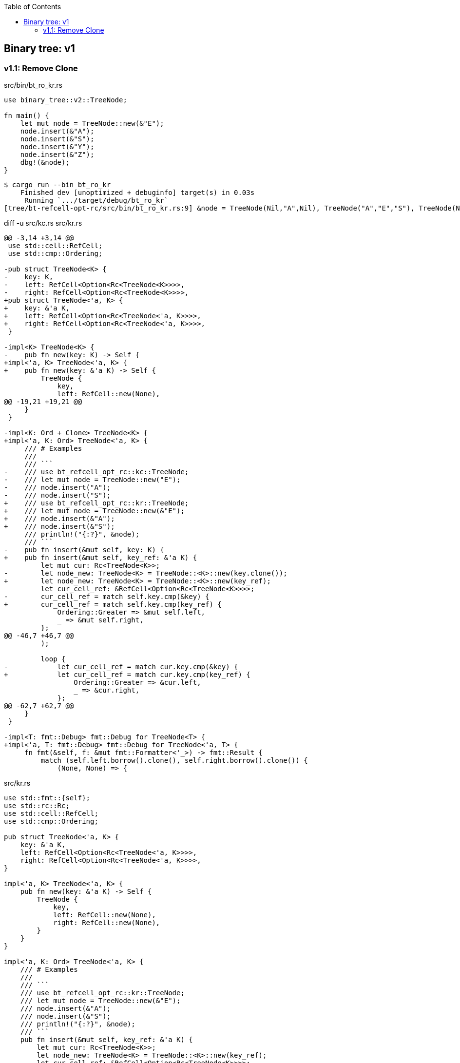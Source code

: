 ifndef::leveloffset[]
:toc: left
:toclevels: 3
:icons: font
endif::[]

== Binary tree: v1

=== v1.1: Remove Clone

[source,rust]
.src/bin/bt_ro_kr.rs
----
use binary_tree::v2::TreeNode;

fn main() {
    let mut node = TreeNode::new(&"E");
    node.insert(&"A");
    node.insert(&"S");
    node.insert(&"Y");
    node.insert(&"Z");
    dbg!(&node);
}
----

[source,console]
----
$ cargo run --bin bt_ro_kr
    Finished dev [unoptimized + debuginfo] target(s) in 0.03s
     Running `.../target/debug/bt_ro_kr`
[tree/bt-refcell-opt-rc/src/bin/bt_ro_kr.rs:9] &node = TreeNode(Nil,"A",Nil), TreeNode("A","E","S"), TreeNode(Nil,"S","Y"), TreeNode(Nil,"Y","Z"), TreeNode(Nil,"Z",Nil)
----

[source,diff]
.diff -u src/kc.rs src/kr.rs
----
@@ -3,14 +3,14 @@
 use std::cell::RefCell;
 use std::cmp::Ordering;

-pub struct TreeNode<K> {
-    key: K,
-    left: RefCell<Option<Rc<TreeNode<K>>>>,
-    right: RefCell<Option<Rc<TreeNode<K>>>>,
+pub struct TreeNode<'a, K> {
+    key: &'a K,
+    left: RefCell<Option<Rc<TreeNode<'a, K>>>>,
+    right: RefCell<Option<Rc<TreeNode<'a, K>>>>,
 }

-impl<K> TreeNode<K> {
-    pub fn new(key: K) -> Self {
+impl<'a, K> TreeNode<'a, K> {
+    pub fn new(key: &'a K) -> Self {
         TreeNode {
             key,
             left: RefCell::new(None),
@@ -19,21 +19,21 @@
     }
 }

-impl<K: Ord + Clone> TreeNode<K> {
+impl<'a, K: Ord> TreeNode<'a, K> {
     /// # Examples
     ///
     /// ```
-    /// use bt_refcell_opt_rc::kc::TreeNode;
-    /// let mut node = TreeNode::new("E");
-    /// node.insert("A");
-    /// node.insert("S");
+    /// use bt_refcell_opt_rc::kr::TreeNode;
+    /// let mut node = TreeNode::new(&"E");
+    /// node.insert(&"A");
+    /// node.insert(&"S");
     /// println!("{:?}", &node);
     /// ```
-    pub fn insert(&mut self, key: K) {
+    pub fn insert(&mut self, key_ref: &'a K) {
         let mut cur: Rc<TreeNode<K>>;
-        let node_new: TreeNode<K> = TreeNode::<K>::new(key.clone());
+        let node_new: TreeNode<K> = TreeNode::<K>::new(key_ref);
         let cur_cell_ref: &RefCell<Option<Rc<TreeNode<K>>>>;
-        cur_cell_ref = match self.key.cmp(&key) {
+        cur_cell_ref = match self.key.cmp(key_ref) {
             Ordering::Greater => &mut self.left,
             _ => &mut self.right,
         };
@@ -46,7 +46,7 @@
         );

         loop {
-            let cur_cell_ref = match cur.key.cmp(&key) {
+            let cur_cell_ref = match cur.key.cmp(key_ref) {
                 Ordering::Greater => &cur.left,
                 _ => &cur.right,
             };
@@ -62,7 +62,7 @@
     }
 }

-impl<T: fmt::Debug> fmt::Debug for TreeNode<T> {
+impl<'a, T: fmt::Debug> fmt::Debug for TreeNode<'a, T> {
     fn fmt(&self, f: &mut fmt::Formatter<'_>) -> fmt::Result {
         match (self.left.borrow().clone(), self.right.borrow().clone()) {
             (None, None) => {
----

[source,rust]
.src/kr.rs
----
use std::fmt::{self};
use std::rc::Rc;
use std::cell::RefCell;
use std::cmp::Ordering;

pub struct TreeNode<'a, K> {
    key: &'a K,
    left: RefCell<Option<Rc<TreeNode<'a, K>>>>,
    right: RefCell<Option<Rc<TreeNode<'a, K>>>>,
}

impl<'a, K> TreeNode<'a, K> {
    pub fn new(key: &'a K) -> Self {
        TreeNode {
            key,
            left: RefCell::new(None),
            right: RefCell::new(None),
        }
    }
}

impl<'a, K: Ord> TreeNode<'a, K> {
    /// # Examples
    ///
    /// ```
    /// use bt_refcell_opt_rc::kr::TreeNode;
    /// let mut node = TreeNode::new(&"E");
    /// node.insert(&"A");
    /// node.insert(&"S");
    /// println!("{:?}", &node);
    /// ```
    pub fn insert(&mut self, key_ref: &'a K) {
        let mut cur: Rc<TreeNode<K>>;
        let node_new: TreeNode<K> = TreeNode::<K>::new(key_ref);
        let cur_cell_ref: &RefCell<Option<Rc<TreeNode<K>>>>;
        cur_cell_ref = match self.key.cmp(key_ref) {
            Ordering::Greater => &mut self.left,
            _ => &mut self.right,
        };
        if cur_cell_ref.borrow().is_none() {
            cur_cell_ref.replace(Some(Rc::new(node_new)));
            return;
        }
        cur = Rc::clone(
            cur_cell_ref.borrow().as_ref().unwrap()
        );

        loop {
            let cur_cell_ref = match cur.key.cmp(key_ref) {
                Ordering::Greater => &cur.left,
                _ => &cur.right,
            };
            if cur_cell_ref.borrow().is_none() {
                cur_cell_ref.replace(Some(Rc::new(node_new)));
                return;
            }
            let work: Rc<TreeNode<K>> = Rc::clone(
                cur_cell_ref.borrow().as_ref().unwrap()
            );
            cur = work;
        }
    }
}

impl<'a, T: fmt::Debug> fmt::Debug for TreeNode<'a, T> {
    fn fmt(&self, f: &mut fmt::Formatter<'_>) -> fmt::Result {
        match (self.left.borrow().clone(), self.right.borrow().clone()) {
            (None, None) => {
                write!(f, "TreeNode(Nil,{:?},Nil)", self.key)
            },
            (Some(ref left), Some(ref right)) => {
                write!(f,
                    "{:?}, TreeNode({:?},{:?},{:?}), {:?}",
                    left, left.key, self.key, right.key, right
                )
            },
            (None, Some(ref right)) => {
                write!(f,
                    "TreeNode(Nil,{:?},{:?}), {:?}",
                    self.key, right.key, right
                )
            },
            (Some(ref left), None) => {
                write!(f,
                    "{:?}, TreeNode({:?},{:?},Nil)",
                    left, self.key, left.key
                )
            },
        }
    }
}

#[cfg(test)]
mod tests;
----
